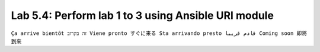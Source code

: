Lab 5.4: Perform lab 1 to 3 using Ansible URI module
----------------------------------------------------
``Ça arrive bientôt זה בקרוב Viene pronto すぐに来る Sta arrivando presto قادم قريبا Coming soon 即將到來``
